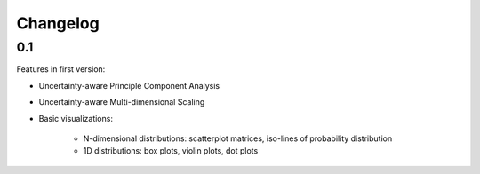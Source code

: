 =========
Changelog
=========

0.1
---
Features in first version:

* Uncertainty-aware Principle Component Analysis
* Uncertainty-aware Multi-dimensional Scaling
* Basic visualizations:

    * N-dimensional distributions: scatterplot matrices, iso-lines of probability distribution
    * 1D distributions: box plots, violin plots, dot plots